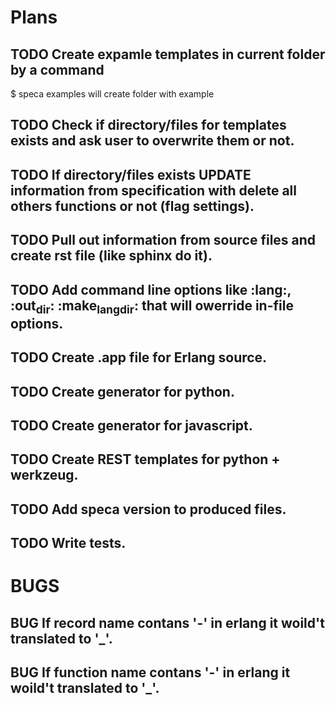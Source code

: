 #+SEQ_TODO: TODO(t) BUG(b) FIXED(f) FROSEN(F) | DONE(d) CANCELED(c) 

* Plans

** TODO Create expamle templates in current folder by a command
   $ speca examples
   will create folder with example
** TODO Check if directory/files for templates exists and ask user to overwrite them or not.
** TODO If directory/files exists UPDATE information from specification with delete all others functions or not (flag settings).
** TODO Pull out information from source files and create rst file (like sphinx do it).
** TODO Add command line options like :lang:, :out_dir: :make_lang_dir: that will owerride in-file options.
** TODO Create .app file for Erlang source.
** TODO Create generator for python.
** TODO Create generator for javascript.
** TODO Create REST templates for python + werkzeug.
** TODO Add speca version to produced files.
** TODO Write tests.

* BUGS
** BUG If record name contans '-' in erlang it woild't translated to '_'.
** BUG If function name contans '-' in erlang it woild't translated to '_'.

